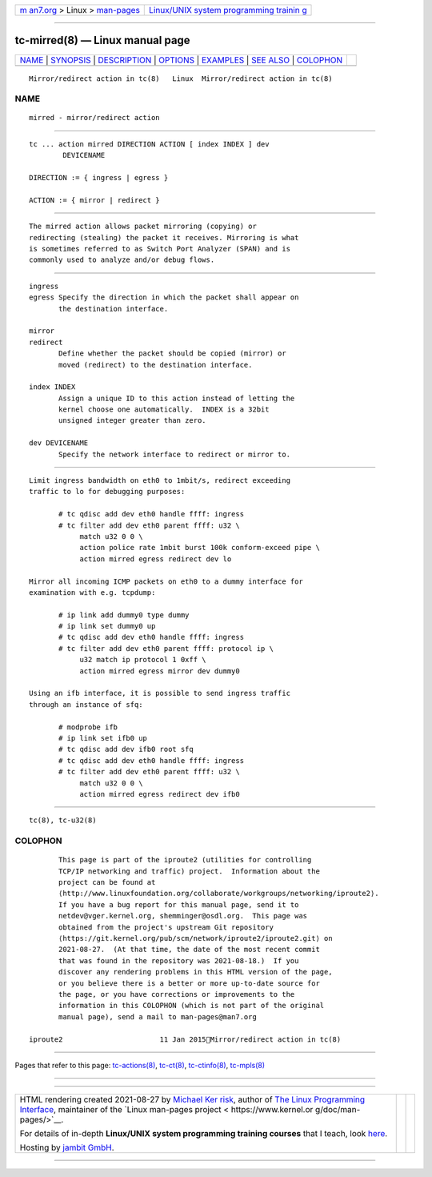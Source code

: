 .. container:: page-top

.. container:: nav-bar

   +----------------------------------+----------------------------------+
   | `m                               | `Linux/UNIX system programming   |
   | an7.org <../../../index.html>`__ | trainin                          |
   | > Linux >                        | g <http://man7.org/training/>`__ |
   | `man-pages <../index.html>`__    |                                  |
   +----------------------------------+----------------------------------+

--------------

tc-mirred(8) — Linux manual page
================================

+-----------------------------------+-----------------------------------+
| `NAME <#NAME>`__ \|               |                                   |
| `SYNOPSIS <#SYNOPSIS>`__ \|       |                                   |
| `DESCRIPTION <#DESCRIPTION>`__ \| |                                   |
| `OPTIONS <#OPTIONS>`__ \|         |                                   |
| `EXAMPLES <#EXAMPLES>`__ \|       |                                   |
| `SEE ALSO <#SEE_ALSO>`__ \|       |                                   |
| `COLOPHON <#COLOPHON>`__          |                                   |
+-----------------------------------+-----------------------------------+
| .. container:: man-search-box     |                                   |
+-----------------------------------+-----------------------------------+

::

   Mirror/redirect action in tc(8)   Linux  Mirror/redirect action in tc(8)

NAME
-------------------------------------------------

::

          mirred - mirror/redirect action


---------------------------------------------------------

::

          tc ... action mirred DIRECTION ACTION [ index INDEX ] dev
                  DEVICENAME

          DIRECTION := { ingress | egress }

          ACTION := { mirror | redirect }


---------------------------------------------------------------

::

          The mirred action allows packet mirroring (copying) or
          redirecting (stealing) the packet it receives. Mirroring is what
          is sometimes referred to as Switch Port Analyzer (SPAN) and is
          commonly used to analyze and/or debug flows.


-------------------------------------------------------

::

          ingress
          egress Specify the direction in which the packet shall appear on
                 the destination interface.

          mirror
          redirect
                 Define whether the packet should be copied (mirror) or
                 moved (redirect) to the destination interface.

          index INDEX
                 Assign a unique ID to this action instead of letting the
                 kernel choose one automatically.  INDEX is a 32bit
                 unsigned integer greater than zero.

          dev DEVICENAME
                 Specify the network interface to redirect or mirror to.


---------------------------------------------------------

::

          Limit ingress bandwidth on eth0 to 1mbit/s, redirect exceeding
          traffic to lo for debugging purposes:

                 # tc qdisc add dev eth0 handle ffff: ingress
                 # tc filter add dev eth0 parent ffff: u32 \
                      match u32 0 0 \
                      action police rate 1mbit burst 100k conform-exceed pipe \
                      action mirred egress redirect dev lo

          Mirror all incoming ICMP packets on eth0 to a dummy interface for
          examination with e.g. tcpdump:

                 # ip link add dummy0 type dummy
                 # ip link set dummy0 up
                 # tc qdisc add dev eth0 handle ffff: ingress
                 # tc filter add dev eth0 parent ffff: protocol ip \
                      u32 match ip protocol 1 0xff \
                      action mirred egress mirror dev dummy0

          Using an ifb interface, it is possible to send ingress traffic
          through an instance of sfq:

                 # modprobe ifb
                 # ip link set ifb0 up
                 # tc qdisc add dev ifb0 root sfq
                 # tc qdisc add dev eth0 handle ffff: ingress
                 # tc filter add dev eth0 parent ffff: u32 \
                      match u32 0 0 \
                      action mirred egress redirect dev ifb0


---------------------------------------------------------

::

          tc(8), tc-u32(8)

COLOPHON
---------------------------------------------------------

::

          This page is part of the iproute2 (utilities for controlling
          TCP/IP networking and traffic) project.  Information about the
          project can be found at 
          ⟨http://www.linuxfoundation.org/collaborate/workgroups/networking/iproute2⟩.
          If you have a bug report for this manual page, send it to
          netdev@vger.kernel.org, shemminger@osdl.org.  This page was
          obtained from the project's upstream Git repository
          ⟨https://git.kernel.org/pub/scm/network/iproute2/iproute2.git⟩ on
          2021-08-27.  (At that time, the date of the most recent commit
          that was found in the repository was 2021-08-18.)  If you
          discover any rendering problems in this HTML version of the page,
          or you believe there is a better or more up-to-date source for
          the page, or you have corrections or improvements to the
          information in this COLOPHON (which is not part of the original
          manual page), send a mail to man-pages@man7.org

   iproute2                       11 Jan 2015Mirror/redirect action in tc(8)

--------------

Pages that refer to this page:
`tc-actions(8) <../man8/tc-actions.8.html>`__, 
`tc-ct(8) <../man8/tc-ct.8.html>`__, 
`tc-ctinfo(8) <../man8/tc-ctinfo.8.html>`__, 
`tc-mpls(8) <../man8/tc-mpls.8.html>`__

--------------

--------------

.. container:: footer

   +-----------------------+-----------------------+-----------------------+
   | HTML rendering        |                       | |Cover of TLPI|       |
   | created 2021-08-27 by |                       |                       |
   | `Michael              |                       |                       |
   | Ker                   |                       |                       |
   | risk <https://man7.or |                       |                       |
   | g/mtk/index.html>`__, |                       |                       |
   | author of `The Linux  |                       |                       |
   | Programming           |                       |                       |
   | Interface <https:     |                       |                       |
   | //man7.org/tlpi/>`__, |                       |                       |
   | maintainer of the     |                       |                       |
   | `Linux man-pages      |                       |                       |
   | project <             |                       |                       |
   | https://www.kernel.or |                       |                       |
   | g/doc/man-pages/>`__. |                       |                       |
   |                       |                       |                       |
   | For details of        |                       |                       |
   | in-depth **Linux/UNIX |                       |                       |
   | system programming    |                       |                       |
   | training courses**    |                       |                       |
   | that I teach, look    |                       |                       |
   | `here <https://ma     |                       |                       |
   | n7.org/training/>`__. |                       |                       |
   |                       |                       |                       |
   | Hosting by `jambit    |                       |                       |
   | GmbH                  |                       |                       |
   | <https://www.jambit.c |                       |                       |
   | om/index_en.html>`__. |                       |                       |
   +-----------------------+-----------------------+-----------------------+

--------------

.. container:: statcounter

   |Web Analytics Made Easy - StatCounter|

.. |Cover of TLPI| image:: https://man7.org/tlpi/cover/TLPI-front-cover-vsmall.png
   :target: https://man7.org/tlpi/
.. |Web Analytics Made Easy - StatCounter| image:: https://c.statcounter.com/7422636/0/9b6714ff/1/
   :class: statcounter
   :target: https://statcounter.com/
